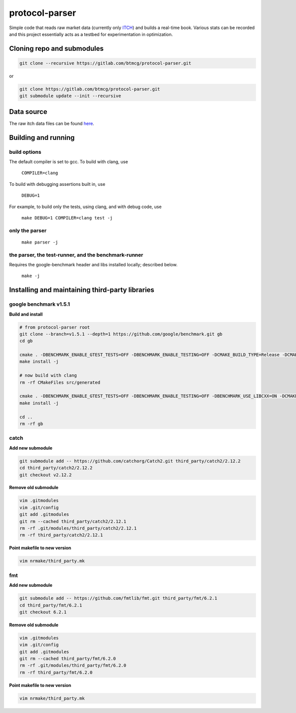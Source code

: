 protocol-parser
===============

Simple code that reads raw market data (currently only `ITCH
<ftp://emi.nasdaq.com/ITCH>`_) and builds a real-time book. Various
stats can be recorded and this project essentially acts as a testbed for
experimentation in optimization.


Cloning repo and submodules
---------------------------

.. code-block::

   git clone --recursive https://gitlab.com/btmcg/protocol-parser.git

or

.. code-block::

   git clone https://gitlab.com/btmcg/protocol-parser.git
   git submodule update --init --recursive


Data source
-----------

The raw itch data files can be found `here
<ftp://emi.nasdaq.com/ITCH>`_.


Building and running
--------------------

build options
~~~~~~~~~~~~~

The default compiler is set to gcc. To build with clang, use

    ``COMPILER=clang``

To build with debugging assertions built in, use

    ``DEBUG=1``

For example, to build only the tests, using clang, and with debug code,
use

    ``make DEBUG=1 COMPILER=clang test -j``


only the parser
~~~~~~~~~~~~~~~~~~~~~~~~~~~~~~~~~~~~~~~~~~~~~~~

   ``make parser -j``


the parser, the test-runner, and the benchmark-runner
~~~~~~~~~~~~~~~~~~~~~~~~~~~~~~~~~~~~~~~~~~~~~~~~~~~~~

Requires the google-benchmark header and libs installed locally; described below.

   ``make -j``


Installing and maintaining third-party libraries
------------------------------------------------

google benchmark v1.5.1
~~~~~~~~~~~~~~~~~~~~~~~

**Build and install**

.. code-block::

    # from protocol-parser root
    git clone --branch=v1.5.1 --depth=1 https://github.com/google/benchmark.git gb
    cd gb

    cmake . -DBENCHMARK_ENABLE_GTEST_TESTS=OFF -DBENCHMARK_ENABLE_TESTING=OFF -DCMAKE_BUILD_TYPE=Release -DCMAKE_CXX_COMPILER=/usr/bin/g++ -DCMAKE_INSTALL_PREFIX=../third_party/google-benchmark-gcc/1.5.1
    make install -j

    # now build with clang
    rm -rf CMakeFiles src/generated

    cmake . -DBENCHMARK_ENABLE_GTEST_TESTS=OFF -DBENCHMARK_ENABLE_TESTING=OFF -DBENCHMARK_USE_LIBCXX=ON -DCMAKE_BUILD_TYPE=Release -DCMAKE_CXX_COMPILER=/usr/bin/clang++ -DCMAKE_INSTALL_PREFIX=../third_party/google-benchmark-clang/1.5.1
    make install -j

    cd ..
    rm -rf gb


catch
~~~~~

**Add new submodule**

.. code-block::

    git submodule add -- https://github.com/catchorg/Catch2.git third_party/catch2/2.12.2
    cd third_party/catch2/2.12.2
    git checkout v2.12.2


**Remove old submodule**

.. code-block::

    vim .gitmodules
    vim .git/config
    git add .gitmodules
    git rm --cached third_party/catch2/2.12.1
    rm -rf .git/modules/third_party/catch2/2.12.1
    rm -rf third_party/catch2/2.12.1

**Point makefile to new version**

.. code-block::

    vim nrmake/third_party.mk


fmt
~~~

**Add new submodule**

.. code-block::

    git submodule add -- https://github.com/fmtlib/fmt.git third_party/fmt/6.2.1
    cd third_party/fmt/6.2.1
    git checkout 6.2.1

**Remove old submodule**

.. code-block::

    vim .gitmodules
    vim .git/config
    git add .gitmodules
    git rm --cached third_party/fmt/6.2.0
    rm -rf .git/modules/third_party/fmt/6.2.0
    rm -rf third_party/fmt/6.2.0

**Point makefile to new version**

.. code-block::

    vim nrmake/third_party.mk

